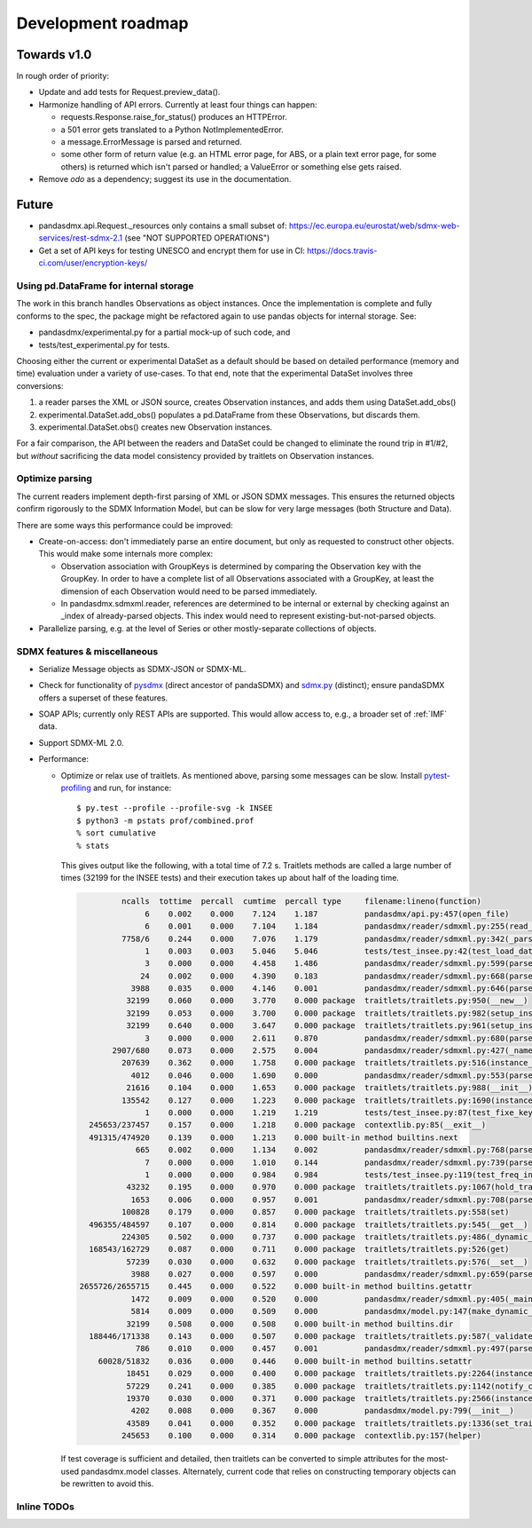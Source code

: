 Development roadmap
===================

Towards v1.0
------------
In rough order of priority:

- Update and add tests for Request.preview_data().
- Harmonize handling of API errors. Currently at least four things can happen:

  - requests.Response.raise_for_status() produces an HTTPError.
  - a 501 error gets translated to a Python NotImplementedError.
  - a message.ErrorMessage is parsed and returned.
  - some other form of return value (e.g. an HTML error page, for ABS, or a
    plain text error page, for some others) is returned which isn't parsed or
    handled; a ValueError or something else gets raised.

- Remove `odo` as a dependency; suggest its use in the documentation.

Future
------

- pandasdmx.api.Request._resources only contains a small subset of:
  https://ec.europa.eu/eurostat/web/sdmx-web-services/rest-sdmx-2.1 (see "NOT
  SUPPORTED OPERATIONS")
- Get a set of API keys for testing UNESCO and encrypt them for use in CI:
  https://docs.travis-ci.com/user/encryption-keys/

Using pd.DataFrame for internal storage
~~~~~~~~~~~~~~~~~~~~~~~~~~~~~~~~~~~~~~~

The work in this branch handles Observations as object instances. Once the
implementation is complete and fully conforms to the spec, the package might
be refactored again to use pandas objects for internal storage. See:

- pandasdmx/experimental.py for a partial mock-up of such code, and
- tests/test_experimental.py for tests.

Choosing either the current or experimental DataSet as a default should be
based on detailed performance (memory and time) evaluation under a variety of
use-cases. To that end, note that the experimental DataSet involves three
conversions:

1. a reader parses the XML or JSON source, creates Observation instances, and
   adds them using DataSet.add_obs()
2. experimental.DataSet.add_obs() populates a pd.DataFrame from these
   Observations, but discards them.
3. experimental.DataSet.obs() creates new Observation instances.

For a fair comparison, the API between the readers and DataSet could be changed
to eliminate the round trip in #1/#2, but *without* sacrificing the data model
consistency provided by traitlets on Observation instances.

Optimize parsing
~~~~~~~~~~~~~~~~
The current readers implement depth-first parsing of XML or JSON SDMX messages.
This ensures the returned objects confirm rigorously to the SDMX Information
Model, but can be slow for very large messages (both Structure and Data).

There are some ways this performance could be improved:

- Create-on-access: don't immediately parse an entire document, but only as
  requested to construct other objects. This would make some internals more
  complex:

  - Observation association with GroupKeys is determined by comparing the
    Observation key with the GroupKey. In order to have a complete list of all
    Observations associated with a GroupKey, at least the dimension of each
    Observation would need to be parsed immediately.

  - In pandasdmx.sdmxml.reader, references are determined to be internal or
    external by checking against an _index of already-parsed objects. This
    index would need to represent existing-but-not-parsed objects.

- Parallelize parsing, e.g. at the level of Series or other mostly-separate
  collections of objects.

SDMX features & miscellaneous
~~~~~~~~~~~~~~~~~~~~~~~~~~~~~

- Serialize Message objects as SDMX-JSON or SDMX-ML.

- Check for functionality of pysdmx_ (direct ancestor of pandaSDMX) and
  sdmx.py_ (distinct); ensure pandaSDMX offers a superset of these features.

- SOAP APIs; currently only REST APIs are supported. This would allow access
  to, e.g., a broader set of :ref:`IMF` data.

- Support SDMX-ML 2.0.

- Performance:

  - Optimize or relax use of traitlets. As mentioned above, parsing some
    messages can be slow. Install pytest-profiling_ and run, for instance::

        $ py.test --profile --profile-svg -k INSEE
        $ python3 -m pstats prof/combined.prof
        % sort cumulative
        % stats

    This gives output like the following, with a total time of 7.2 s. Traitlets
    methods are called a large number of times (32199 for the INSEE tests) and
    their execution takes up about half of the loading time.

    .. code::

                 ncalls  tottime  percall  cumtime  percall type     filename:lineno(function)
                      6    0.002    0.000    7.124    1.187          pandasdmx/api.py:457(open_file)
                      6    0.001    0.000    7.104    1.184          pandasdmx/reader/sdmxml.py:255(read_message)
                 7758/6    0.244    0.000    7.076    1.179          pandasdmx/reader/sdmxml.py:342(_parse)
                      1    0.003    0.003    5.046    5.046          tests/test_insee.py:42(test_load_dataset)
                      3    0.000    0.000    4.458    1.486          pandasdmx/reader/sdmxml.py:599(parse_dataset)
                     24    0.002    0.000    4.390    0.183          pandasdmx/reader/sdmxml.py:668(parse_series)
                   3988    0.035    0.000    4.146    0.001          pandasdmx/reader/sdmxml.py:646(parse_obs)
                  32199    0.060    0.000    3.770    0.000 package  traitlets/traitlets.py:950(__new__)
                  32199    0.053    0.000    3.700    0.000 package  traitlets/traitlets.py:982(setup_instance)
                  32199    0.640    0.000    3.647    0.000 package  traitlets/traitlets.py:961(setup_instance)
                      3    0.000    0.000    2.611    0.870          pandasdmx/reader/sdmxml.py:680(parse_structures)
               2907/680    0.073    0.000    2.575    0.004          pandasdmx/reader/sdmxml.py:427(_named)
                 207639    0.362    0.000    1.758    0.000 package  traitlets/traitlets.py:516(instance_init)
                   4012    0.046    0.000    1.690    0.000          pandasdmx/reader/sdmxml.py:553(parse_attributes)
                  21616    0.104    0.000    1.653    0.000 package  traitlets/traitlets.py:988(__init__)
                 135542    0.127    0.000    1.223    0.000 package  traitlets/traitlets.py:1690(instance_init)
                      1    0.000    0.000    1.219    1.219          tests/test_insee.py:87(test_fixe_key_names)
          245653/237457    0.157    0.000    1.218    0.000 package  contextlib.py:85(__exit__)
          491315/474920    0.139    0.000    1.213    0.000 built-in method builtins.next
                    665    0.002    0.000    1.134    0.002          pandasdmx/reader/sdmxml.py:768(parse_dataflow)
                      7    0.000    0.000    1.010    0.144          pandasdmx/reader/sdmxml.py:739(parse_codelist)
                      1    0.000    0.000    0.984    0.984          tests/test_insee.py:119(test_freq_in_series_attribute)
                  43232    0.195    0.000    0.970    0.000 package  traitlets/traitlets.py:1067(hold_trait_notifications)
                   1653    0.006    0.000    0.957    0.001          pandasdmx/reader/sdmxml.py:708(parse_code)
                 100828    0.179    0.000    0.857    0.000 package  traitlets/traitlets.py:558(set)
          496355/484597    0.107    0.000    0.814    0.000 package  traitlets/traitlets.py:545(__get__)
                 224305    0.502    0.000    0.737    0.000 package  traitlets/traitlets.py:486(_dynamic_default_callable)
          168543/162729    0.087    0.000    0.711    0.000 package  traitlets/traitlets.py:526(get)
                  57239    0.030    0.000    0.632    0.000 package  traitlets/traitlets.py:576(__set__)
                   3988    0.027    0.000    0.597    0.000          pandasdmx/reader/sdmxml.py:659(parse_obsdimension)
        2655726/2655715    0.445    0.000    0.522    0.000 built-in method builtins.getattr
                   1472    0.009    0.000    0.520    0.000          pandasdmx/reader/sdmxml.py:405(_maintained)
                   5814    0.009    0.000    0.509    0.000          pandasdmx/model.py:147(make_dynamic_default)
                  32199    0.508    0.000    0.508    0.000 built-in method builtins.dir
          188446/171338    0.143    0.000    0.507    0.000 package  traitlets/traitlets.py:587(_validate)
                    786    0.010    0.000    0.457    0.001          pandasdmx/reader/sdmxml.py:497(parse_ref)
            60028/51832    0.036    0.000    0.446    0.000 built-in method builtins.setattr
                  18451    0.029    0.000    0.400    0.000 package  traitlets/traitlets.py:2264(instance_init)
                  57229    0.241    0.000    0.385    0.000 package  traitlets/traitlets.py:1142(notify_change)
                  19370    0.030    0.000    0.371    0.000 package  traitlets/traitlets.py:2566(instance_init)
                   4202    0.008    0.000    0.367    0.000          pandasdmx/model.py:799(__init__)
                  43589    0.041    0.000    0.352    0.000 package  traitlets/traitlets.py:1336(set_trait)
                 245653    0.100    0.000    0.314    0.000 package  contextlib.py:157(helper)

    If test coverage is sufficient and detailed, then traitlets can be
    converted to simple attributes for the most-used pandasdmx.model classes.
    Alternately, current code that relies on constructing temporary objects can
    be rewritten to avoid this.

Inline TODOs
~~~~~~~~~~~~

.. todolist::

.. _pytest-profiling: https://pypi.org/project/pytest-profiling/
.. _pysdmx: https://github.com/srault95/pysdmx
.. _sdmx.py: https://github.com/mwilliamson/sdmx.py

